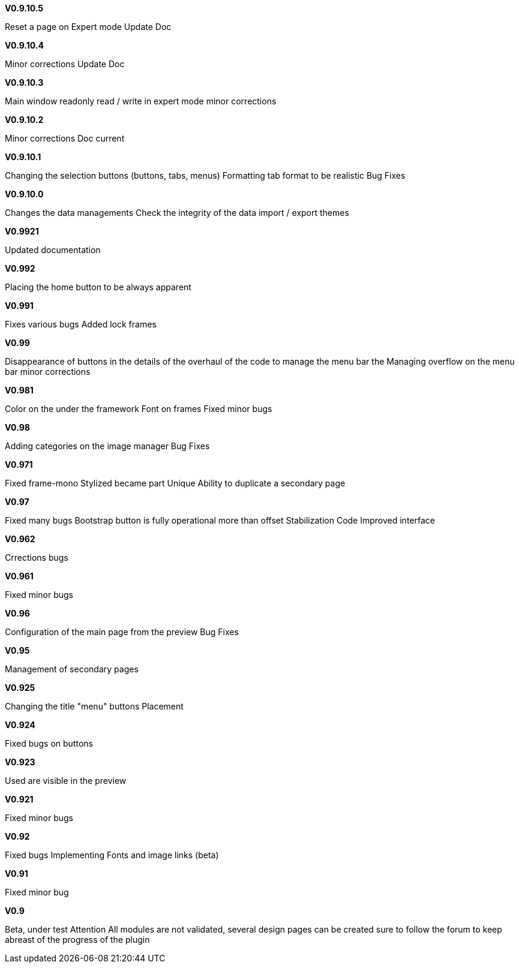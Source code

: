 .*V0.9.10.5*
Reset a page on Expert mode
Update Doc

.*V0.9.10.4*
Minor corrections 
Update Doc

.*V0.9.10.3*
Main window readonly 
read / write in expert mode 
minor corrections

.*V0.9.10.2*
Minor corrections 
Doc current

.*V0.9.10.1*
Changing the selection buttons (buttons, tabs, menus) 
Formatting tab format to be realistic 
Bug Fixes

.*V0.9.10.0*
Changes the data managements 
Check the integrity of the data 
import / export themes

.*V0.9921*
Updated documentation

.*V0.992*
Placing the home button to be always apparent

.*V0.991*
Fixes various bugs 
Added lock frames

.*V0.99*
Disappearance of buttons in the details of the 
overhaul of the code to manage the menu bar 
the Managing overflow on the menu bar 
minor corrections

.*V0.981*
Color on the under the framework 
Font on frames 
Fixed minor bugs

.*V0.98*
Adding categories on the image manager 
Bug Fixes

.*V0.971*
Fixed frame-mono Stylized became part Unique 
Ability to duplicate a secondary page

.*V0.97*
Fixed many bugs 
Bootstrap button is fully operational more than offset 
Stabilization Code 
Improved interface

.*V0.962*
Crrections bugs

.*V0.961*
Fixed minor bugs

.*V0.96*
Configuration of the main page from the preview 
Bug Fixes

.*V0.95*
Management of secondary pages

.*V0.925*
Changing the title "menu" 
buttons Placement

.*V0.924*
Fixed bugs on buttons

.*V0.923*
Used are visible in the preview

.*V0.921*
Fixed minor bugs

.*V0.92*
Fixed bugs 
Implementing Fonts and image links (beta)

.*V0.91*
Fixed minor bug

.*V0.9*
Beta, 
under test Attention All modules are not validated, 
several design pages can be created sure to follow the forum to keep abreast of the progress of the plugin


